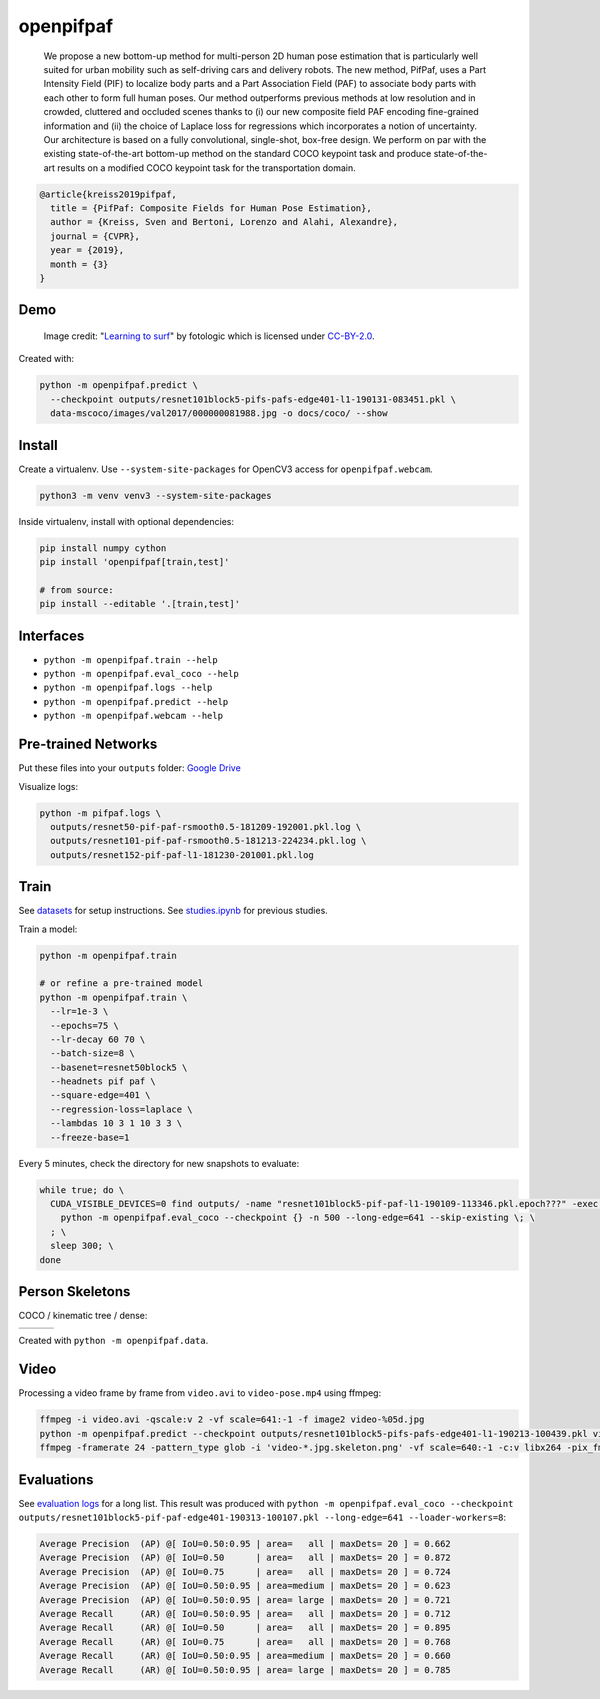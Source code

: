 openpifpaf
==========

.. image:: https://travis-ci.org/vita-epfl/openpifpaf.svg?branch=master
    :target: https://travis-ci.org/vita-epfl/openpifpaf

..

  We propose a new bottom-up method for multi-person 2D human pose
  estimation that is particularly well suited for urban mobility such as self-driving cars
  and delivery robots. The new method, PifPaf, uses a Part Intensity Field (PIF) to
  localize body parts and a Part Association Field (PAF) to associate body parts with each other to form
  full human poses.
  Our method outperforms previous methods at low resolution and in crowded,
  cluttered and occluded scenes
  thanks to (i) our new composite field PAF encoding fine-grained information and (ii) the choice of Laplace loss for regressions which incorporates a notion of uncertainty.
  Our architecture is based on a fully
  convolutional, single-shot, box-free design.
  We perform on par with the existing
  state-of-the-art bottom-up method on the standard COCO keypoint task
  and produce state-of-the-art results on a modified COCO keypoint task for
  the transportation domain.


.. code-block::

  @article{kreiss2019pifpaf,
    title = {PifPaf: Composite Fields for Human Pose Estimation},
    author = {Kreiss, Sven and Bertoni, Lorenzo and Alahi, Alexandre},
    journal = {CVPR},
    year = {2019},
    month = {3}
  }


Demo
----

.. figure:: docs/coco/000000081988.jpg.skeleton.png

  Image credit: "`Learning to surf <https://www.flickr.com/photos/fotologic/6038911779/in/photostream/>`_" by fotologic which is licensed under CC-BY-2.0_.


Created with:

.. code-block:: sh

  python -m openpifpaf.predict \
    --checkpoint outputs/resnet101block5-pifs-pafs-edge401-l1-190131-083451.pkl \
    data-mscoco/images/val2017/000000081988.jpg -o docs/coco/ --show



Install
-------

Create a virtualenv. Use ``--system-site-packages`` for OpenCV3 access
for ``openpifpaf.webcam``.

.. code-block:: sh

  python3 -m venv venv3 --system-site-packages


Inside virtualenv, install with optional dependencies:

.. code-block:: sh

  pip install numpy cython
  pip install 'openpifpaf[train,test]'

  # from source:
  pip install --editable '.[train,test]'


Interfaces
----------

* ``python -m openpifpaf.train --help``
* ``python -m openpifpaf.eval_coco --help``
* ``python -m openpifpaf.logs --help``
* ``python -m openpifpaf.predict --help``
* ``python -m openpifpaf.webcam --help``


Pre-trained Networks
--------------------

Put these files into your ``outputs`` folder: `Google Drive <https://drive.google.com/drive/folders/1v8UNDjZbqeMZY64T33tSDOq1jtcBJBy7?usp=sharing>`_

Visualize logs:

.. code-block::

  python -m pifpaf.logs \
    outputs/resnet50-pif-paf-rsmooth0.5-181209-192001.pkl.log \
    outputs/resnet101-pif-paf-rsmooth0.5-181213-224234.pkl.log \
    outputs/resnet152-pif-paf-l1-181230-201001.pkl.log


Train
-----

See `datasets <docs/datasets.md>`_ for setup instructions.
See `studies.ipynb <docs/studies.ipynb>`_ for previous studies.

Train a model:

.. code-block::

  python -m openpifpaf.train

  # or refine a pre-trained model
  python -m openpifpaf.train \
    --lr=1e-3 \
    --epochs=75 \
    --lr-decay 60 70 \
    --batch-size=8 \
    --basenet=resnet50block5 \
    --headnets pif paf \
    --square-edge=401 \
    --regression-loss=laplace \
    --lambdas 10 3 1 10 3 3 \
    --freeze-base=1


Every 5 minutes, check the directory for new snapshots to evaluate:

.. code-block:: sh

  while true; do \
    CUDA_VISIBLE_DEVICES=0 find outputs/ -name "resnet101block5-pif-paf-l1-190109-113346.pkl.epoch???" -exec \
      python -m openpifpaf.eval_coco --checkpoint {} -n 500 --long-edge=641 --skip-existing \; \
    ; \
    sleep 300; \
  done



Person Skeletons
----------------

COCO / kinematic tree / dense:

+----------------------+------------------------+-----------------------------+
| |COCO skeleton|      | |KinTree skeleton|     | |Dense skeleton|            |
+----------------------+------------------------+-----------------------------+

.. |COCO skeleton| image:: docs/skeleton_coco.png
  :height: 250px

.. |KinTree skeleton| image:: docs/skeleton_kinematic_tree.png
  :height: 250px

.. |Dense skeleton| image:: docs/skeleton_dense.png
  :height: 250px

Created with ``python -m openpifpaf.data``.


Video
-----

Processing a video frame by frame from ``video.avi`` to ``video-pose.mp4`` using ffmpeg:

.. code-block:: sh

    ffmpeg -i video.avi -qscale:v 2 -vf scale=641:-1 -f image2 video-%05d.jpg
    python -m openpifpaf.predict --checkpoint outputs/resnet101block5-pifs-pafs-edge401-l1-190213-100439.pkl video-*0.jpg
    ffmpeg -framerate 24 -pattern_type glob -i 'video-*.jpg.skeleton.png' -vf scale=640:-1 -c:v libx264 -pix_fmt yuv420p video-pose.mp4


Evaluations
-----------

See `evaluation logs <docs/eval_logs.md>`_ for a long list.
This result was produced with ``python -m openpifpaf.eval_coco --checkpoint outputs/resnet101block5-pif-paf-edge401-190313-100107.pkl --long-edge=641 --loader-workers=8``:

.. code-block::

  Average Precision  (AP) @[ IoU=0.50:0.95 | area=   all | maxDets= 20 ] = 0.662
  Average Precision  (AP) @[ IoU=0.50      | area=   all | maxDets= 20 ] = 0.872
  Average Precision  (AP) @[ IoU=0.75      | area=   all | maxDets= 20 ] = 0.724
  Average Precision  (AP) @[ IoU=0.50:0.95 | area=medium | maxDets= 20 ] = 0.623
  Average Precision  (AP) @[ IoU=0.50:0.95 | area= large | maxDets= 20 ] = 0.721
  Average Recall     (AR) @[ IoU=0.50:0.95 | area=   all | maxDets= 20 ] = 0.712
  Average Recall     (AR) @[ IoU=0.50      | area=   all | maxDets= 20 ] = 0.895
  Average Recall     (AR) @[ IoU=0.75      | area=   all | maxDets= 20 ] = 0.768
  Average Recall     (AR) @[ IoU=0.50:0.95 | area=medium | maxDets= 20 ] = 0.660
  Average Recall     (AR) @[ IoU=0.50:0.95 | area= large | maxDets= 20 ] = 0.785



.. _CC-BY-2.0: https://creativecommons.org/licenses/by/2.0/
